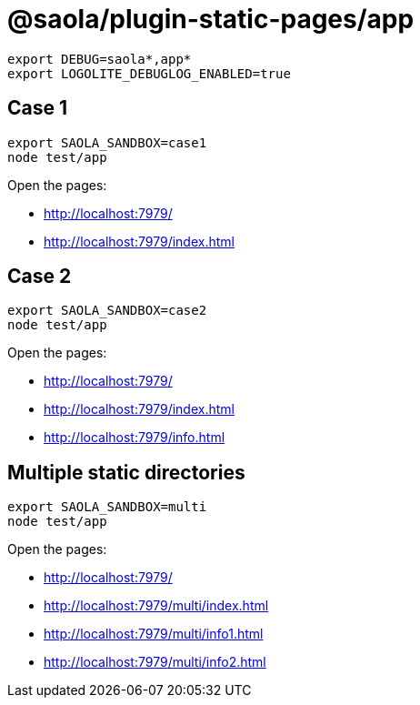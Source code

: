 = @saola/plugin-static-pages/app

----
export DEBUG=saola*,app*
export LOGOLITE_DEBUGLOG_ENABLED=true
----

== Case 1

----
export SAOLA_SANDBOX=case1
node test/app
----

Open the pages:

* http://localhost:7979/
* http://localhost:7979/index.html

== Case 2

----
export SAOLA_SANDBOX=case2
node test/app
----

Open the pages:

* http://localhost:7979/
* http://localhost:7979/index.html
* http://localhost:7979/info.html

== Multiple static directories

----
export SAOLA_SANDBOX=multi
node test/app
----

Open the pages:

* http://localhost:7979/
* http://localhost:7979/multi/index.html
* http://localhost:7979/multi/info1.html
* http://localhost:7979/multi/info2.html
